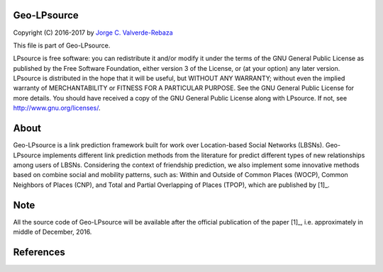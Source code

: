 Geo-LPsource
=====
Copyright (C) 2016-2017 by `Jorge C. Valverde-Rebaza`_

.. _Jorge C. Valverde-Rebaza: http://www.labic.icmc.usp.br/jvalverr/

This file is part of Geo-LPsource.

LPsource is free software: you can redistribute it and/or modify it under the terms of the GNU General Public License as published by the Free Software Foundation, either version 3 of the License, or (at your option) any later version. LPsource is distributed in the hope that it will be useful, but WITHOUT ANY WARRANTY; without even the implied warranty of MERCHANTABILITY or FITNESS FOR A PARTICULAR PURPOSE. See the GNU General Public License for more details. You should have received a copy of the GNU General Public License along with LPsource. If not, see http://www.gnu.org/licenses/.

About
=====
Geo-LPsource is a link prediction framework built for work over Location-based Social Networks (LBSNs). Geo-LPsource implements different link prediction methods from the literature for predict different types of new relationships among users of LBSNs. Considering the context of friendship prediction, we also implement some innovative methods based on combine social and mobility patterns, such as: Within and Outside of Common Places (WOCP), Common Neighbors of Places (CNP), and Total and Partial Overlapping of Places (TPOP), which are published by [1]_.

Note
=====
All the source code of Geo-LPsource will be available after the official publication of the paper [1]_, i.e. approximately in middle of December, 2016.


References
==========

.. [1]_ Valverde-Rebaza J., Roche M., Poncelet P. and Lopes A.: Exploiting Social and Mobility Patterns for Friendship Prediction in Location-Based Social Networks. The 23rd International Conference on Pattern Recognition (ICPR 2016). to be published.
